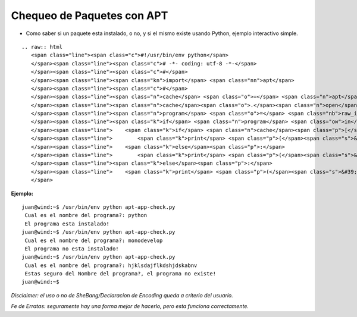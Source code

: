 
Chequeo de Paquetes con APT
===========================

* Como saber si un paquete esta instalado, o no, y si el mismo existe usando Python, ejemplo interactivo simple.

::

   .. raw:: html
      <span class="line"><span class="c">#!/usr/bin/env python</span>
      </span><span class="line"><span class="c"># -*- coding: utf-8 -*-</span>
      </span><span class="line"><span class="c">#</span>
      </span><span class="line"><span class="kn">import</span> <span class="nn">apt</span>
      </span><span class="line"><span class="c">#</span>
      </span><span class="line"><span class="n">cache</span> <span class="o">=</span> <span class="n">apt</span><span class="o">.</span><span class="n">Cache</span><span class="p">()</span>
      </span><span class="line"><span class="n">cache</span><span class="o">.</span><span class="n">open</span><span class="p">()</span>
      </span><span class="line"><span class="n">program</span> <span class="o">=</span> <span class="nb">raw_input</span><span class="p">(</span><span class="s">&#39; Cual es el nombre del programa?: &#39;</span><span class="p">)</span>
      </span><span class="line"><span class="k">if</span> <span class="n">program</span> <span class="ow">in</span> <span class="n">cache</span><span class="p">:</span>
      </span><span class="line">    <span class="k">if</span> <span class="n">cache</span><span class="p">[</span><span class="n">program</span><span class="p">]</span><span class="o">.</span><span class="n">is_installed</span><span class="p">:</span>
      </span><span class="line">        <span class="k">print</span> <span class="p">(</span><span class="s">&#39; El programa esta instalado!</span><span class="se">\n</span><span class="s">&#39;</span><span class="p">)</span>
      </span><span class="line">    <span class="k">else</span><span class="p">:</span>
      </span><span class="line">        <span class="k">print</span> <span class="p">(</span><span class="s">&#39; El programa no esta instalado!</span><span class="se">\n</span><span class="s">&#39;</span><span class="p">)</span>
      </span><span class="line"><span class="k">else</span><span class="p">:</span>
      </span><span class="line">    <span class="k">print</span> <span class="p">(</span><span class="s">&#39; Estas seguro del Nombre del programa?, el programa no existe!</span><span class="se">\n</span><span class="s">&#39;</span><span class="p">)</span>
      </span>

**Ejemplo:**

::

   juan@wind:~$ /usr/bin/env python apt-app-check.py
    Cual es el nombre del programa?: python
    El programa esta instalado!
   juan@wind:~$ /usr/bin/env python apt-app-check.py
    Cual es el nombre del programa?: monodevelop
    El programa no esta instalado!
   juan@wind:~$ /usr/bin/env python apt-app-check.py
    Cual es el nombre del programa?: hjklsdajflkdshjdskabnv         
    Estas seguro del Nombre del programa?, el programa no existe!
   juan@wind:~$

*Disclaimer: el uso o no de SheBang/Declaracion de Encoding queda a criterio del usuario.*

*Fe de Erratas: seguramente hay una forma mejor de hacerlo, pero esta funciona correctamente.*

